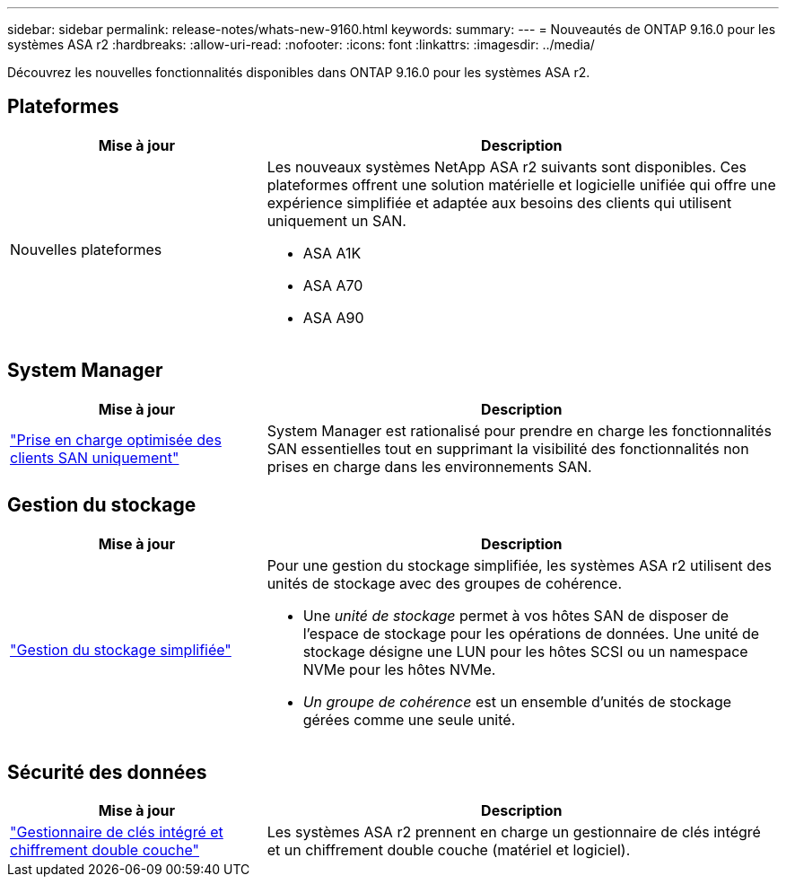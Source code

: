 ---
sidebar: sidebar 
permalink: release-notes/whats-new-9160.html 
keywords:  
summary:  
---
= Nouveautés de ONTAP 9.16.0 pour les systèmes ASA r2
:hardbreaks:
:allow-uri-read: 
:nofooter: 
:icons: font
:linkattrs: 
:imagesdir: ../media/


[role="lead"]
Découvrez les nouvelles fonctionnalités disponibles dans ONTAP 9.16.0 pour les systèmes ASA r2.



== Plateformes

[cols="2,4"]
|===
| Mise à jour | Description 


| Nouvelles plateformes  a| 
Les nouveaux systèmes NetApp ASA r2 suivants sont disponibles. Ces plateformes offrent une solution matérielle et logicielle unifiée qui offre une expérience simplifiée et adaptée aux besoins des clients qui utilisent uniquement un SAN.

* ASA A1K
* ASA A70
* ASA A90


|===


== System Manager

[cols="2,4"]
|===
| Mise à jour | Description 


| link:../get-started/learn-about.html["Prise en charge optimisée des clients SAN uniquement"] | System Manager est rationalisé pour prendre en charge les fonctionnalités SAN essentielles tout en supprimant la visibilité des fonctionnalités non prises en charge dans les environnements SAN. 
|===


== Gestion du stockage

[cols="2,4"]
|===
| Mise à jour | Description 


| link:../manage-data/provision-san-storage.html["Gestion du stockage simplifiée"]  a| 
Pour une gestion du stockage simplifiée, les systèmes ASA r2 utilisent des unités de stockage avec des groupes de cohérence.

* Une _unité de stockage_ permet à vos hôtes SAN de disposer de l'espace de stockage pour les opérations de données. Une unité de stockage désigne une LUN pour les hôtes SCSI ou un namespace NVMe pour les hôtes NVMe.
* _Un groupe de cohérence_ est un ensemble d'unités de stockage gérées comme une seule unité.


|===


== Sécurité des données

[cols="2,4"]
|===
| Mise à jour | Description 


| link:../secure-data/encrypt-data-at-rest.html["Gestionnaire de clés intégré et chiffrement double couche"]  a| 
Les systèmes ASA r2 prennent en charge un gestionnaire de clés intégré et un chiffrement double couche (matériel et logiciel).

|===